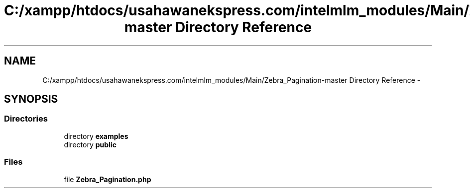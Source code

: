 .TH "C:/xampp/htdocs/usahawanekspress.com/intelmlm_modules/Main/Zebra_Pagination-master Directory Reference" 3 "Mon Jan 6 2014" "Version 1" "intelMLM" \" -*- nroff -*-
.ad l
.nh
.SH NAME
C:/xampp/htdocs/usahawanekspress.com/intelmlm_modules/Main/Zebra_Pagination-master Directory Reference \- 
.SH SYNOPSIS
.br
.PP
.SS "Directories"

.in +1c
.ti -1c
.RI "directory \fBexamples\fP"
.br
.ti -1c
.RI "directory \fBpublic\fP"
.br
.in -1c
.SS "Files"

.in +1c
.ti -1c
.RI "file \fBZebra_Pagination\&.php\fP"
.br
.in -1c
